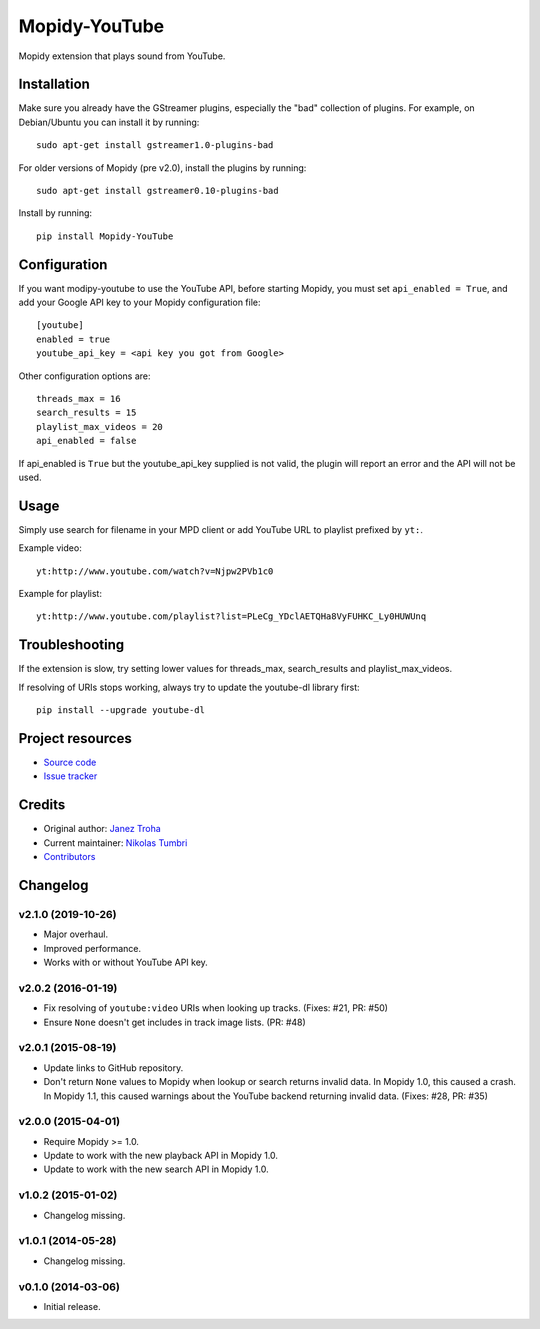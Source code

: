 **************
Mopidy-YouTube
**************

.. image:: https://img.shields.io/pypi/v/Mopidy-YouTube.svg?style=flat
    :target: https://pypi.python.org/pypi/Mopidy-YouTube/
    :alt: Latest PyPI version

.. image:: https://img.shields.io/travis/mopidy/mopidy-youtube/develop.svg?style=flat
    :target: https://travis-ci.org/mopidy/mopidy-youtube
    :alt: Travis CI build status

.. image:: https://img.shields.io/coveralls/mopidy/mopidy-youtube/develop.svg?style=flat
    :target: https://coveralls.io/r/mopidy/mopidy-youtube?branch=develop
    :alt: Test coverage

Mopidy extension that plays sound from YouTube.


Installation
============

Make sure you already have the GStreamer plugins, especially the "bad"
collection of plugins. For example, on Debian/Ubuntu you can install it
by running::

    sudo apt-get install gstreamer1.0-plugins-bad
    
For older versions of Mopidy (pre v2.0), install the plugins by running::

    sudo apt-get install gstreamer0.10-plugins-bad

Install by running::

    pip install Mopidy-YouTube


Configuration
=============

If you want modipy-youtube to use the YouTube API, before starting Mopidy, 
you must set ``api_enabled = True``, and add your Google API key to your Mopidy configuration file::

    [youtube]
    enabled = true
    youtube_api_key = <api key you got from Google>

Other configuration options are::

    threads_max = 16
    search_results = 15
    playlist_max_videos = 20
    api_enabled = false

If api_enabled is ``True`` but the youtube_api_key supplied is not valid, the 
plugin will report an error and the API will not be used.

Usage
=====

Simply use search for filename in your MPD client or add YouTube URL to
playlist prefixed by ``yt:``.

Example video::

    yt:http://www.youtube.com/watch?v=Njpw2PVb1c0

Example for playlist::

    yt:http://www.youtube.com/playlist?list=PLeCg_YDclAETQHa8VyFUHKC_Ly0HUWUnq


Troubleshooting
===============

If the extension is slow, try setting lower values for threads_max, search_results 
and playlist_max_videos.

If resolving of URIs stops working, always try to update the youtube-dl library
first::

   pip install --upgrade youtube-dl


Project resources
=================

- `Source code <https://github.com/mopidy/mopidy-youtube>`_
- `Issue tracker <https://github.com/mopidy/mopidy-youtube/issues>`_


Credits
=======

- Original author: `Janez Troha <https://github.com/dz0ny>`_
- Current maintainer: `Nikolas Tumbri <https://github.com/natumbri>`_
- `Contributors <https://github.com/mopidy/mopidy-youtube/graphs/contributors>`_


Changelog
=========

v2.1.0 (2019-10-26)
-------------------

- Major overhaul.

- Improved performance.

- Works with or without YouTube API key.

v2.0.2 (2016-01-19)
-------------------

- Fix resolving of ``youtube:video`` URIs when looking up tracks. (Fixes: #21,
  PR: #50)

- Ensure ``None`` doesn't get includes in track image lists. (PR: #48)

v2.0.1 (2015-08-19)
-------------------

- Update links to GitHub repository.

- Don't return ``None`` values to Mopidy when lookup or search returns invalid
  data. In Mopidy 1.0, this caused a crash. In Mopidy 1.1, this caused warnings
  about the YouTube backend returning invalid data. (Fixes: #28, PR: #35)

v2.0.0 (2015-04-01)
-------------------

- Require Mopidy >= 1.0.

- Update to work with the new playback API in Mopidy 1.0.

- Update to work with the new search API in Mopidy 1.0.

v1.0.2 (2015-01-02)
-------------------

- Changelog missing.

v1.0.1 (2014-05-28)
-------------------

- Changelog missing.

v0.1.0 (2014-03-06)
-------------------

- Initial release.
